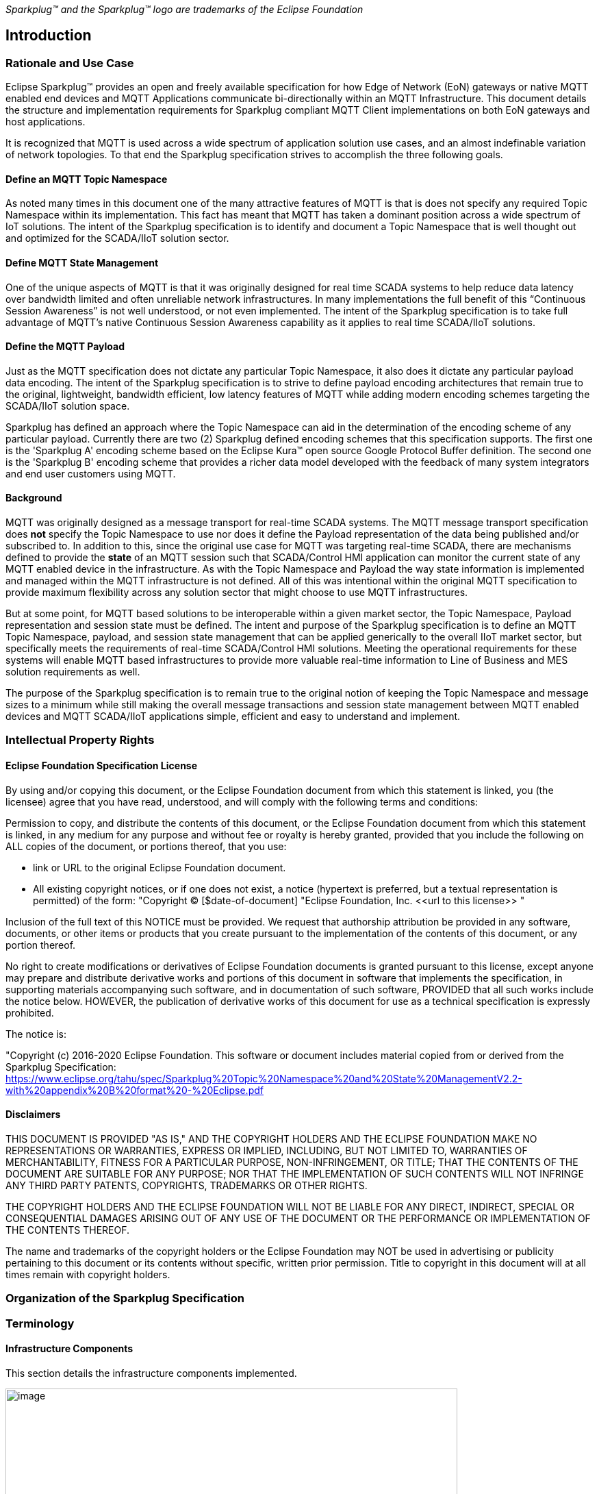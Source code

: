 ////
Copyright © 2016-2021 The Eclipse Foundation, Cirrus Link Solutions, and others

This program and the accompanying materials are made available under the
terms of the Eclipse Public License v. 2.0 which is available at
https://www.eclipse.org/legal/epl-2.0.

SPDX-License-Identifier: EPL-2.0
////

_Sparkplug™ and the Sparkplug™ logo are trademarks of the Eclipse Foundation_

[[introduction]]
== Introduction

[[introduction_rationale_and_use_case]]
=== Rationale and Use Case

Eclipse Sparkplug™ provides an open and freely available specification for how Edge of Network (EoN)
gateways or native MQTT enabled end devices and MQTT Applications communicate bi-directionally
within an MQTT Infrastructure. This document details the structure and implementation requirements
for Sparkplug compliant MQTT Client implementations on both EoN gateways and host applications.

It is recognized that MQTT is used across a wide spectrum of application solution use cases, and an
almost indefinable variation of network topologies. To that end the Sparkplug specification strives
to accomplish the three following goals.

[[introduction_define_an_mqtt_topic_namespace]]
==== Define an MQTT Topic Namespace

As noted many times in this document one of the many attractive features of MQTT is that is does not
specify any required Topic Namespace within its implementation. This fact has meant that MQTT has
taken a dominant position across a wide spectrum of IoT solutions. The intent of the Sparkplug
specification is to identify and document a Topic Namespace that is well thought out and optimized
for the SCADA/IIoT solution sector.

[[introduction_define_mqtt_state_management]]
==== Define MQTT State Management

One of the unique aspects of MQTT is that it was originally designed for real time SCADA systems to
help reduce data latency over bandwidth limited and often unreliable network infrastructures. In
many implementations the full benefit of this “Continuous Session Awareness” is not well understood,
or not even implemented. The intent of the Sparkplug specification is to take full advantage of
MQTT’s native Continuous Session Awareness capability as it applies to real time SCADA/IIoT
solutions.

[[introduction_define_the_mqtt_payload]]
==== Define the MQTT Payload

Just as the MQTT specification does not dictate any particular Topic Namespace, it also does it
dictate any particular payload data encoding. The intent of the Sparkplug specification is to strive
to define payload encoding architectures that remain true to the original, lightweight, bandwidth
efficient, low latency features of MQTT while adding modern encoding schemes targeting the
SCADA/IIoT solution space.

Sparkplug has defined an approach where the Topic Namespace can aid in the determination of the
encoding scheme of any particular payload. Currently there are two (2) Sparkplug defined encoding
schemes that this specification supports. The first one is the 'Sparkplug A' encoding scheme based
on the Eclipse Kura™ open source Google Protocol Buffer definition. The second one is the 'Sparkplug
B' encoding scheme that provides a richer data model developed with the feedback of many system
integrators and end user customers using MQTT.

[[introduction_background]]
==== Background

MQTT was originally designed as a message transport for real-time SCADA systems. The MQTT message
transport specification does *not* specify the Topic Namespace to use nor does it define the Payload
representation of the data being published and/or subscribed to. In addition to this, since the
original use case for MQTT was targeting real-time SCADA, there are mechanisms defined to provide
the *state* of an MQTT session such that SCADA/Control HMI application can monitor the current state
of any MQTT enabled device in the infrastructure. As with the Topic Namespace and Payload the way
state information is implemented and managed within the MQTT infrastructure is not defined. All of
this was intentional within the original MQTT specification to provide maximum flexibility across
any solution sector that might choose to use MQTT infrastructures.

But at some point, for MQTT based solutions to be interoperable within a given market sector, the
Topic Namespace, Payload representation and session state must be defined. The intent and purpose of
the Sparkplug specification is to define an MQTT Topic Namespace, payload, and session state
management that can be applied generically to the overall IIoT market sector, but specifically meets
the requirements of real-time SCADA/Control HMI solutions. Meeting the operational requirements for
these systems will enable MQTT based infrastructures to provide more valuable real-time information
to Line of Business and MES solution requirements as well.

The purpose of the Sparkplug specification is to remain true to the original notion of keeping the
Topic Namespace and message sizes to a minimum while still making the overall message transactions
and session state management between MQTT enabled devices and MQTT SCADA/IIoT applications simple,
efficient and easy to understand and implement.

[[introduction_intellectual_property_rights]]
=== Intellectual Property Rights

[[introduction_eclipse_foundation_specification_license]]
==== Eclipse Foundation Specification License

// TODO: Github #72

By using and/or copying this document, or the Eclipse Foundation document from which this statement
is linked, you (the licensee) agree that you have read, understood, and will comply with the
following terms and conditions:

Permission to copy, and distribute the contents of this document, or the Eclipse Foundation document
from which this statement is linked, in any medium for any purpose and without fee or royalty is
hereby granted, provided that you include the following on ALL copies of the document, or portions
thereof, that you use:

* link or URL to the original Eclipse Foundation document.
* All existing copyright notices, or if one does not exist, a notice (hypertext is preferred, but a
  textual representation is permitted) of the form: "Copyright © [$date-of-document]
  "Eclipse Foundation, Inc. \<<url to this license>> "

Inclusion of the full text of this NOTICE must be provided. We request that authorship attribution
be provided in any software, documents, or other items or products that you create pursuant to the 
implementation of the contents of this document, or any portion thereof.

No right to create modifications or derivatives of Eclipse Foundation documents is granted pursuant
to this license, except anyone may prepare and distribute derivative works and portions of this
document in software that implements the specification, in supporting materials accompanying such
software, and in documentation of such software, PROVIDED that all such works include the notice
below. HOWEVER, the publication of derivative works of this document for use as a technical
specification is expressly prohibited.

The notice is:

"Copyright (c) 2016-2020 Eclipse Foundation. This software or document includes material copied from
or derived from the Sparkplug Specification: 
https://www.eclipse.org/tahu/spec/Sparkplug%20Topic%20Namespace%20and%20State%20ManagementV2.2-with%20appendix%20B%20format%20-%20Eclipse.pdf

[[introduction_disclaimers]]
==== Disclaimers

THIS DOCUMENT IS PROVIDED "AS IS," AND THE COPYRIGHT HOLDERS AND THE ECLIPSE FOUNDATION MAKE NO 
REPRESENTATIONS OR WARRANTIES, EXPRESS OR IMPLIED, INCLUDING, BUT NOT LIMITED TO, WARRANTIES OF 
MERCHANTABILITY, FITNESS FOR A PARTICULAR PURPOSE, NON-INFRINGEMENT, OR TITLE; THAT THE CONTENTS OF
THE DOCUMENT ARE SUITABLE FOR ANY PURPOSE; NOR THAT THE IMPLEMENTATION OF SUCH CONTENTS WILL NOT
INFRINGE ANY THIRD PARTY PATENTS, COPYRIGHTS, TRADEMARKS OR OTHER RIGHTS.

THE COPYRIGHT HOLDERS AND THE ECLIPSE FOUNDATION WILL NOT BE LIABLE FOR ANY DIRECT, INDIRECT,
SPECIAL OR CONSEQUENTIAL DAMAGES ARISING OUT OF ANY USE OF THE DOCUMENT OR THE PERFORMANCE OR
IMPLEMENTATION OF THE CONTENTS THEREOF.

The name and trademarks of the copyright holders or the Eclipse Foundation may NOT be used in 
advertising or publicity pertaining to this document or its contents without specific, written prior
permission. Title to copyright in this document will at all times remain with copyright holders.

[[introduction_organization_of_the_sparkplug_specification]]
=== Organization of the Sparkplug Specification
// TODO: Github #71

[[introduction_terminology]]
=== Terminology

[[introduction_infrastructure_components]]
==== Infrastructure Components

This section details the infrastructure components implemented.

image:extracted-media/media/image5.png[image,width=660,height=314]
Figure 1 - MQTT SCADA Infrastructure

[[introduction_mqtt_servers]]
===== MQTT Server(s)

MQTT enabled infrastructure requires that one or more MQTT Servers are present in the 
infrastructure. The only requirement that the Sparkplug specification places on the selection of an
MQTT Server component in the architecture is it is required to be compliant with the latest
MQTT v3.1.1 or MQTT v5.0 specification and is sized to properly manage all MQTT message traffic.

One can implement the use (if required) of multiple MQTT servers for redundancy, high availability,
and scalability within any given infrastructure.

[[introduction_sparkplug_edge_of_network_node]]
===== Sparkplug Edge of Network (EoN) Node (aka Edge Node)

In the context of this specification, an MQTT Edge of Network (EoN) Node is any v3.1.1 or v5.0
compliant MQTT Client application that manages an MQTT Session and provides the physical and/or
logical gateway functions required to participate in the Topic Namespace and Payload definitions
described in this document. The EoN Node is responsible for any local protocol interface to existing
devices (PLCs, RTUs, Flow Computers, Sensors, etc.) and/or any local discrete I/O, and/or any
logical internal process variables(PVs).

[[introduction_device_sensor]]
===== Device/Sensor 

The Device/Sensor represents any physical or logical device connected to the MQTT EoN Node providing
any data, process variables or metrics. The connection between the device and the EoN Node is
typically a non-MQTT based connection such as Modbus, Serial, LoRa, Ethernet IP, proprietary
protocols, or any other local connection protocol.

[[introduction_mqtt_sparkplug_enabled_device]]
===== MQTT/Sparkplug Enabled Device

This represents any device, sensor, or hardware that directly connects to MQTT infrastructure using
a compliant MQTT v3.1.1 or v5.0 connection with the payload and topic notation as outlined in this
Sparkplug specification. With MQTT/Sparkplug enabled directly in the device this would bypass the
use of an EoN Node in the infrastructure.

[[introduction_host_applications]]
===== Host Applications

The SCADA/IIoT Host, MES, Historian, and Analytics applications are all Sparkplug Host Applications.
These are MQTT Client application that subscribe to and potentially publishes command messages
defined in this document. In typical SCADA/IIoT infrastructure implementations, there will be only
one *Primary Host Application* responsible for the monitoring and control of a given group of MQTT
EoN Nodes. Sparkplug does support the notion of multiple Primary Host Applications. This does not
preclude any number of additional Host Applications participating in the infrastructure that are in
either a pure monitoring mode, or in the role of a hot standby should the Primary Host Application
go offline or become unavailable within the infrastructure.

[[introduction_normative_references]]
=== Normative References
// TODO: Github #43
 
[[introduction_non_normative_references]]
=== Non Normative References
// TODO: Github #44

[[introduction_security]]
=== Security
// TODO: Github #73

[[introduction_authentication]]
==== Authentication

There are several levels of security and access control configured within an MQTT infrastructure.
From a pure MQTT client perspective, the client must provide a unique MQTT Client ID, and an
optional MQTT Username and Password.

[[introduction_autorization]]
==== Authorization

Although access control is not mandated in the MQTT specification for use in MQTT Server
implementations, Access Control List (ACL) functionality is available for most MQTT Server
implementations. The ACL of an MQTT Server implementation is used to specify which Topic Namespace
any MQTT Client can subscribe to and publish on. Examples are provided on how to setup and manage
MQTT Client credentials and some considerations on setting up proper ACL’s on the MQTT Servers.

[[introduction_encryption]]
==== Encryption

The MQTT specification does not specify any TCP/IP security scheme as it was envisaged during
development of the MQTT specification that TCP/IP security would (and did) change over time.
Although this document will not specify any TCP/IP security schema it will provide examples on how
to secure an MQTT infrastructure using TLS security.

[[introduction_editing_convention]]
=== Editing convention
// TODO: Github #45

[[introduction_leveragint_standards_and_open_source]]
=== Leveraging Standards and Open Source

In addition to leveraging MQTT v3.1.1 and MQTT v5.0 standards, the Sparkplug specification leverages
as much open source development tooling and data encoding as possible.

[[introduction_oasis_mqtt_specification]]
==== OASIS MQTT Specification

The Sparkplug specification specifies that MQTT Server/Clients in the infrastructure adhere to the
MQTT v3.1.1 and MQTT v5.0 specification. The specification documentation refers to
“*mqtt-v3.1.1-os.doc*” and “*mqtt-v5.0-os.docx*”:

http://docs.oasis-open.org/mqtt/mqtt/v3.1.1/mqtt-v3.1.1.html
https://docs.oasis-open.org/mqtt/mqtt/v5.0/mqtt-v5.0.html

Also referred is an addendum document to the MQTT v3.1.1 specification document that discusses best
practices for implementing security on MQTT TCP/IP networks:

http://docs.oasis-open.org/mqtt/mqtt-nist-cybersecurity/v1.0/mqtt-nist-cybersecurity-v1.0.doc

[[introduction_eclipse_foundation_iot_resources]]
==== Eclipse Foundation IoT Resources

The Eclipse Foundation is an excellent resource for open source software supporting industry
standards. There is a Sparkplug working group responsible for maintaining and developing the
Sparkplug specification.

https://sparkplug.eclipse.org/

In addition to the Sparkplug Working Group, the Eclipse Foundation has an Internet of Things (IoT)
working group providing a wealth of information.

https://iot.eclipse.org/

[[introduction_eclipse_paho]]
==== Eclipse Paho

Eclipse Paho™ is an Eclipse Foundation project that offers excellent resources for mature, compliant
MQTT Client and MQTT Server implementations and well as additional resources for all things MQTT.

http://www.eclipse.org/paho/

[[introduction_google_protocol_buffers]]
==== Google Protocol Buffers

Protocol buffers are Google's language-neutral, platform-neutral, extensible mechanism for
serializing structured data. Google Protocol Buffers are used to encode the Sparkplug payload in
both payload formats A and B of the Sparkplug specification.

https://developers.google.com/protocol-buffers/

[[introduction_eclipse_kura_schema]]
==== Eclipse Kura Google Protocol Buffer Schema

Eclipse Kura is another Eclipse Foundation project under the IoT resources. Kura provides open
source resources for the Google Protocol Buffer representation of MQTT payloads as defined in the
Sparkplug A payload definition:

https://github.com/eclipse/kura/blob/develop/kura/org.eclipse.kura.core.cloud/src/main/protobuf/kurapayload.proto

[[introduction_raspberry_pi]]
=== Raspberry Pi Hardware

For the sake of keeping the Sparkplug specification as real world as possible, a reference
implementation of an EoN Node and associated Device is provided for the examples and screen shots in
this document. All of this was implemented on Raspberry Pi hardware representing the EoN Node with a
Pibrella I/O board representing the Device.
